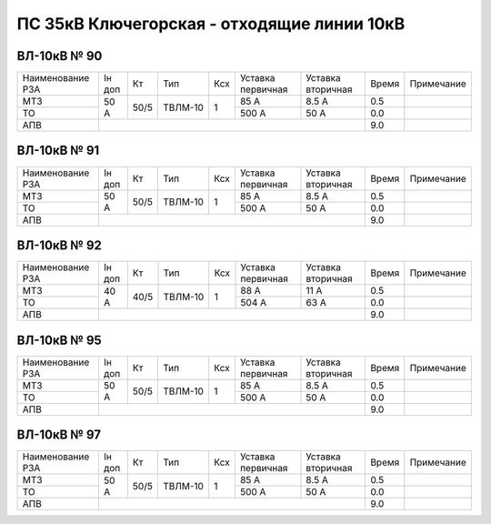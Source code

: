 ПС 35кВ Ключегорская - отходящие линии 10кВ
~~~~~~~~~~~~~~~~~~~~~~~~~~~~~~~~~~~~~~~~~~~

ВЛ-10кВ № 90
""""""""""""

+----------------+------+----+-------+---+---------+---------+-----+----------+
|Наименование РЗА|Iн доп| Кт | Тип   |Ксх|Уставка  |Уставка  |Время|Примечание|
|                |      |    |       |   |первичная|вторичная|     |          |
+----------------+------+----+-------+---+---------+---------+-----+----------+
| МТЗ            |  50 А|50/5|ТВЛМ-10| 1 | 85 А    | 8.5 А   | 0.5 |          |
+----------------+      |    |       |   +---------+---------+-----+----------+
| ТО             |      |    |       |   | 500 А   | 50 А    | 0.0 |          |
+----------------+------+----+-------+---+---------+---------+-----+----------+
| АПВ            |                                           | 9.0 |          |
+----------------+-------------------------------------------+-----+----------+

ВЛ-10кВ № 91
""""""""""""

+----------------+------+----+-------+---+---------+---------+-----+----------+
|Наименование РЗА|Iн доп| Кт | Тип   |Ксх|Уставка  |Уставка  |Время|Примечание|
|                |      |    |       |   |первичная|вторичная|     |          |
+----------------+------+----+-------+---+---------+---------+-----+----------+
| МТЗ            |  50 А|50/5|ТВЛМ-10| 1 | 85 А    | 8.5 А   | 0.5 |          |
+----------------+      |    |       |   +---------+---------+-----+----------+
| ТО             |      |    |       |   | 500 А   | 50 А    | 0.0 |          |
+----------------+------+----+-------+---+---------+---------+-----+----------+
| АПВ            |                                           | 9.0 |          |
+----------------+-------------------------------------------+-----+----------+

ВЛ-10кВ № 92
""""""""""""

+----------------+------+----+-------+---+---------+---------+-----+----------+
|Наименование РЗА|Iн доп| Кт | Тип   |Ксх|Уставка  |Уставка  |Время|Примечание|
|                |      |    |       |   |первичная|вторичная|     |          |
+----------------+------+----+-------+---+---------+---------+-----+----------+
| МТЗ            |  40 А|40/5|ТВЛМ-10| 1 | 88 А    | 11 А    | 0.5 |          |
+----------------+      |    |       |   +---------+---------+-----+----------+
| ТО             |      |    |       |   | 504 А   | 63 А    | 0.0 |          |
+----------------+------+----+-------+---+---------+---------+-----+----------+
| АПВ            |                                           | 9.0 |          |
+----------------+-------------------------------------------+-----+----------+

ВЛ-10кВ № 95
""""""""""""

+----------------+------+----+-------+---+---------+---------+-----+----------+
|Наименование РЗА|Iн доп| Кт | Тип   |Ксх|Уставка  |Уставка  |Время|Примечание|
|                |      |    |       |   |первичная|вторичная|     |          |
+----------------+------+----+-------+---+---------+---------+-----+----------+
| МТЗ            |  50 А|50/5|ТВЛМ-10| 1 | 85 А    | 8.5 А   | 0.5 |          |
+----------------+      |    |       |   +---------+---------+-----+----------+
| ТО             |      |    |       |   | 500 А   | 50 А    | 0.0 |          |
+----------------+------+----+-------+---+---------+---------+-----+----------+
| АПВ            |                                           | 9.0 |          |
+----------------+-------------------------------------------+-----+----------+

ВЛ-10кВ № 97
""""""""""""

+----------------+------+----+-------+---+---------+---------+-----+----------+
|Наименование РЗА|Iн доп| Кт | Тип   |Ксх|Уставка  |Уставка  |Время|Примечание|
|                |      |    |       |   |первичная|вторичная|     |          |
+----------------+------+----+-------+---+---------+---------+-----+----------+
| МТЗ            |  50 А|50/5|ТВЛМ-10| 1 | 85 А    | 8.5 А   | 0.5 |          |
+----------------+      |    |       |   +---------+---------+-----+----------+
| ТО             |      |    |       |   | 500 А   | 50 А    | 0.0 |          |
+----------------+------+----+-------+---+---------+---------+-----+----------+
| АПВ            |                                           | 9.0 |          |
+----------------+-------------------------------------------+-----+----------+